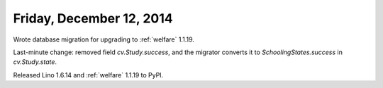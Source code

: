 =========================
Friday, December 12, 2014
=========================


Wrote database migration for upgrading to :ref:`welfare` 1.1.19.

Last-minute change: removed field `cv.Study.success`, and the migrator
converts it to `SchoolingStates.success` in `cv.Study.state`.

Released Lino 1.6.14 and :ref:`welfare` 1.1.19 to PyPI.
